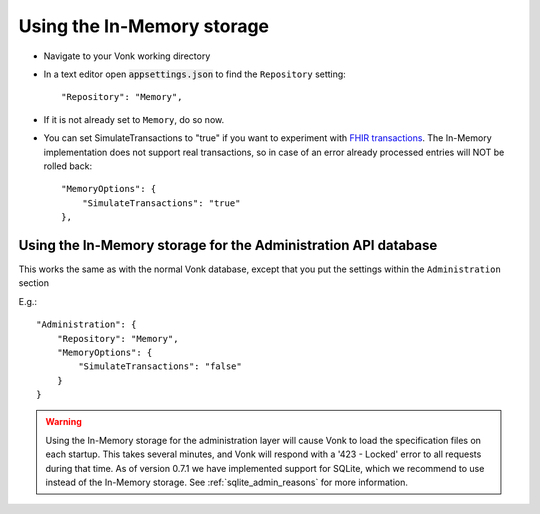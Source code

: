 .. _configure_memory:

Using the In-Memory storage
===========================

* Navigate to your Vonk working directory
* In a text editor open :code:`appsettings.json` to find the ``Repository`` setting::

	"Repository": "Memory",

* If it is not already set to ``Memory``, do so now.

* You can set SimulateTransactions to "true" if you want to experiment with `FHIR transactions <https://www.hl7.org/fhir/http.html#transaction>`_.
  The In-Memory implementation does not support real transactions, so in case of an error already processed entries will NOT be rolled back::

   "MemoryOptions": {
       "SimulateTransactions": "true"
   },


.. _configure_memory_admin:

Using the In-Memory storage for the Administration API database
---------------------------------------------------------------
This works the same as with the normal Vonk database, except that you put the settings within the ``Administration`` section

E.g.::

   "Administration": {
       "Repository": "Memory",
       "MemoryOptions": {
           "SimulateTransactions": "false"
       }
   }

.. warning::

   Using the In-Memory storage for the administration layer will cause Vonk to load the specification files on each startup.
   This takes several minutes, and Vonk will respond with a '423 - Locked' error to all requests during that time. As of version
   0.7.1 we have implemented support for SQLite, which we recommend to use instead of the In-Memory storage. See :ref:`sqlite_admin_reasons`
   for more information.

